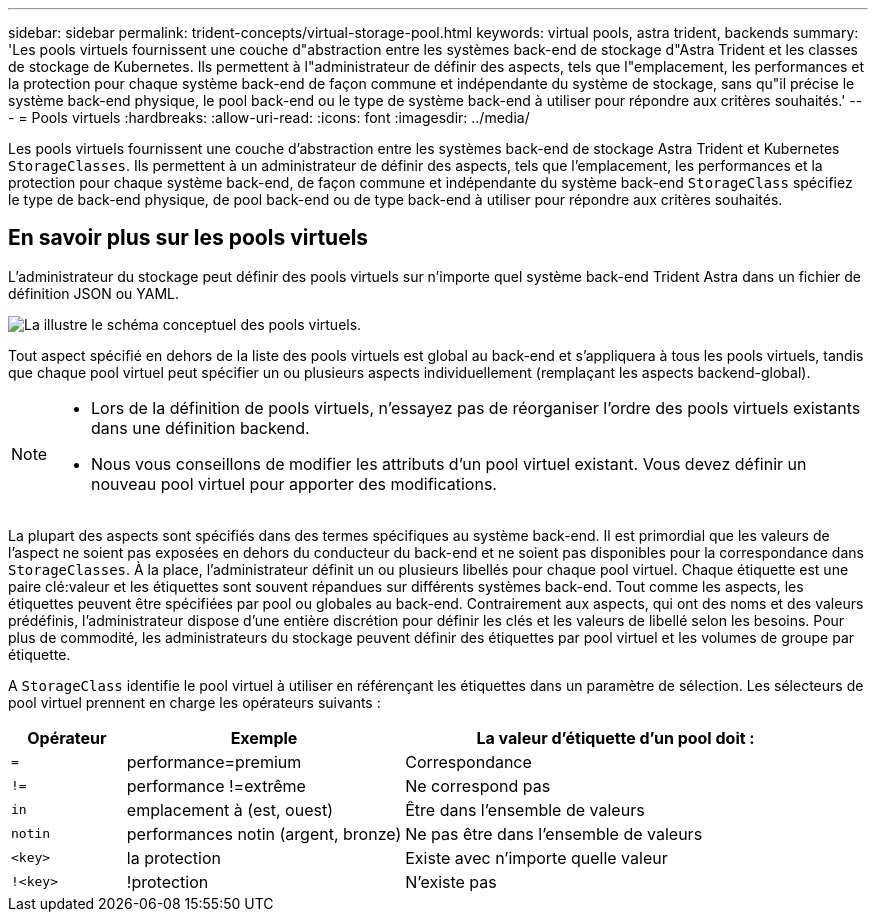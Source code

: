 ---
sidebar: sidebar 
permalink: trident-concepts/virtual-storage-pool.html 
keywords: virtual pools, astra trident, backends 
summary: 'Les pools virtuels fournissent une couche d"abstraction entre les systèmes back-end de stockage d"Astra Trident et les classes de stockage de Kubernetes. Ils permettent à l"administrateur de définir des aspects, tels que l"emplacement, les performances et la protection pour chaque système back-end de façon commune et indépendante du système de stockage, sans qu"il précise le système back-end physique, le pool back-end ou le type de système back-end à utiliser pour répondre aux critères souhaités.' 
---
= Pools virtuels
:hardbreaks:
:allow-uri-read: 
:icons: font
:imagesdir: ../media/


[role="lead"]
Les pools virtuels fournissent une couche d'abstraction entre les systèmes back-end de stockage Astra Trident et Kubernetes `StorageClasses`. Ils permettent à un administrateur de définir des aspects, tels que l'emplacement, les performances et la protection pour chaque système back-end, de façon commune et indépendante du système back-end `StorageClass` spécifiez le type de back-end physique, de pool back-end ou de type back-end à utiliser pour répondre aux critères souhaités.



== En savoir plus sur les pools virtuels

L'administrateur du stockage peut définir des pools virtuels sur n'importe quel système back-end Trident Astra dans un fichier de définition JSON ou YAML.

image::virtual_storage_pools.png[La illustre le schéma conceptuel des pools virtuels.]

Tout aspect spécifié en dehors de la liste des pools virtuels est global au back-end et s'appliquera à tous les pools virtuels, tandis que chaque pool virtuel peut spécifier un ou plusieurs aspects individuellement (remplaçant les aspects backend-global).

[NOTE]
====
* Lors de la définition de pools virtuels, n'essayez pas de réorganiser l'ordre des pools virtuels existants dans une définition backend.
* Nous vous conseillons de modifier les attributs d'un pool virtuel existant. Vous devez définir un nouveau pool virtuel pour apporter des modifications.


====
La plupart des aspects sont spécifiés dans des termes spécifiques au système back-end. Il est primordial que les valeurs de l'aspect ne soient pas exposées en dehors du conducteur du back-end et ne soient pas disponibles pour la correspondance dans `StorageClasses`. À la place, l'administrateur définit un ou plusieurs libellés pour chaque pool virtuel. Chaque étiquette est une paire clé:valeur et les étiquettes sont souvent répandues sur différents systèmes back-end. Tout comme les aspects, les étiquettes peuvent être spécifiées par pool ou globales au back-end. Contrairement aux aspects, qui ont des noms et des valeurs prédéfinis, l'administrateur dispose d'une entière discrétion pour définir les clés et les valeurs de libellé selon les besoins. Pour plus de commodité, les administrateurs du stockage peuvent définir des étiquettes par pool virtuel et les volumes de groupe par étiquette.

A `StorageClass` identifie le pool virtuel à utiliser en référençant les étiquettes dans un paramètre de sélection. Les sélecteurs de pool virtuel prennent en charge les opérateurs suivants :

[cols="14%,34%,52%"]
|===
| Opérateur | Exemple | La valeur d'étiquette d'un pool doit : 


| `=` | performance=premium | Correspondance 


| `!=` | performance !=extrême | Ne correspond pas 


| `in` | emplacement à (est, ouest) | Être dans l'ensemble de valeurs 


| `notin` | performances notin (argent, bronze) | Ne pas être dans l'ensemble de valeurs 


| `<key>` | la protection | Existe avec n'importe quelle valeur 


| `!<key>` | !protection | N'existe pas 
|===